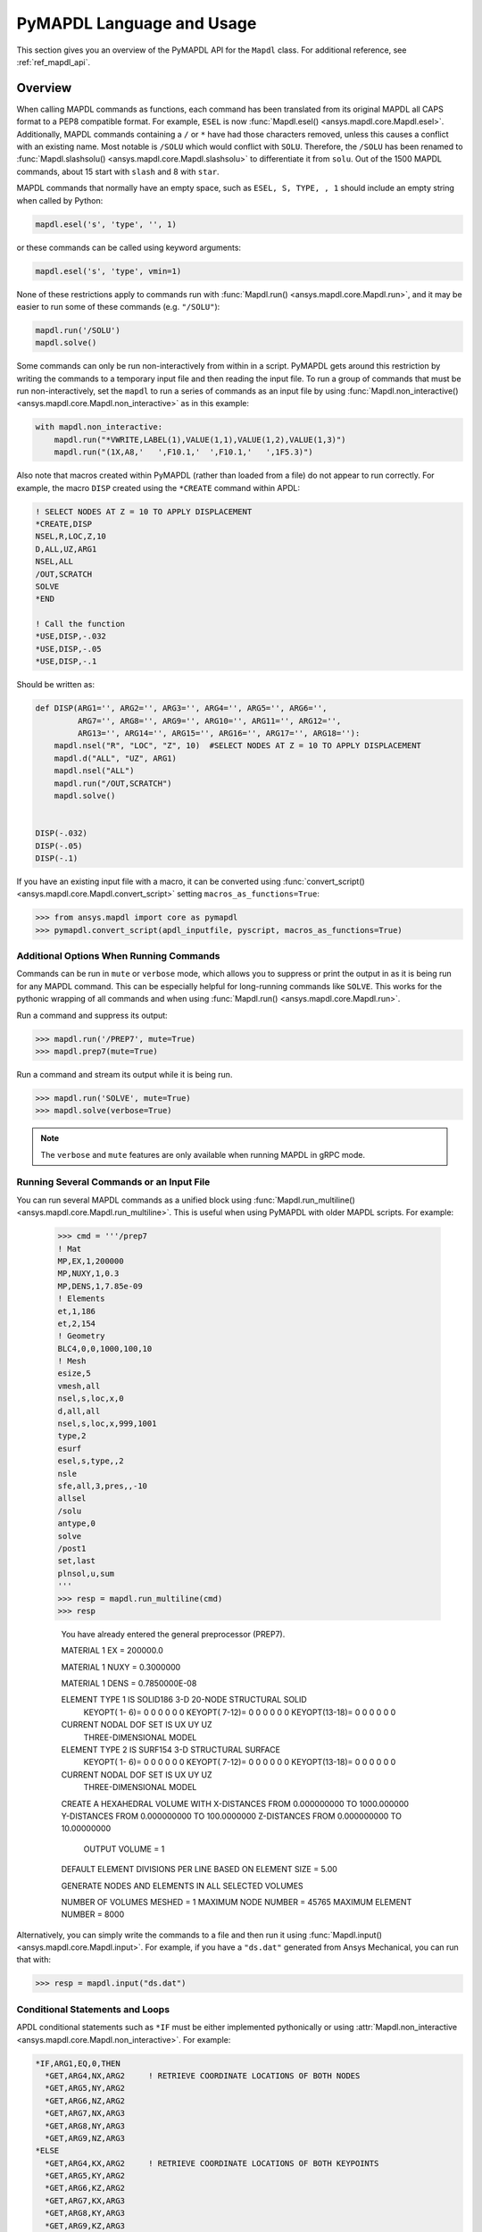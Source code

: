 .. _ref_mapdl_user_guide:

**************************
PyMAPDL Language and Usage
**************************
This section gives you an overview of the PyMAPDL API for the
``Mapdl`` class.  For additional reference, see :ref:`ref_mapdl_api`.

Overview
--------
When calling MAPDL commands as functions, each command has been
translated from its original MAPDL all CAPS format to a PEP8
compatible format.  For example, ``ESEL`` is now :func:`Mapdl.esel()
<ansys.mapdl.core.Mapdl.esel>`.  Additionally, MAPDL commands
containing a ``/`` or ``*`` have had those characters removed, unless
this causes a conflict with an existing name.  Most notable is
``/SOLU`` which would conflict with ``SOLU``.  Therefore, the
``/SOLU`` has been renamed to :func:`Mapdl.slashsolu()
<ansys.mapdl.core.Mapdl.slashsolu>` to differentiate it from ``solu``.
Out of the 1500 MAPDL commands, about 15 start with ``slash`` and 8
with ``star``.

MAPDL commands that normally have an empty space, such as ``ESEL, S,
TYPE, , 1`` should include an empty string when called by Python:

.. code:: python

    mapdl.esel('s', 'type', '', 1)

or these commands can be called using keyword arguments:

.. code:: python

    mapdl.esel('s', 'type', vmin=1)

None of these restrictions apply to commands run with :func:`Mapdl.run()
<ansys.mapdl.core.Mapdl.run>`, and it may be easier to run some of
these commands (e.g. ``"/SOLU"``):

.. code:: python

    mapdl.run('/SOLU')
    mapdl.solve()

Some commands can only be run non-interactively from within in a
script.  PyMAPDL gets around this restriction by writing the commands
to a temporary input file and then reading the input file.  To run a
group of commands that must be run non-interactively, set the
``mapdl`` to run a series of commands as an input file by using
:func:`Mapdl.non_interactive() <ansys.mapdl.core.Mapdl.non_interactive>`
as in this example:

.. code:: python

    with mapdl.non_interactive:
        mapdl.run("*VWRITE,LABEL(1),VALUE(1,1),VALUE(1,2),VALUE(1,3)")
        mapdl.run("(1X,A8,'   ',F10.1,'  ',F10.1,'   ',1F5.3)")

Also note that macros created within PyMAPDL (rather than loaded from
a file) do not appear to run correctly.  For example, the macro
``DISP`` created using the ``*CREATE`` command within APDL:

.. code::

    ! SELECT NODES AT Z = 10 TO APPLY DISPLACEMENT
    *CREATE,DISP
    NSEL,R,LOC,Z,10
    D,ALL,UZ,ARG1
    NSEL,ALL
    /OUT,SCRATCH
    SOLVE
    *END

    ! Call the function
    *USE,DISP,-.032
    *USE,DISP,-.05
    *USE,DISP,-.1

Should be written as:

.. code:: python

    def DISP(ARG1='', ARG2='', ARG3='', ARG4='', ARG5='', ARG6='',
             ARG7='', ARG8='', ARG9='', ARG10='', ARG11='', ARG12='',
             ARG13='', ARG14='', ARG15='', ARG16='', ARG17='', ARG18=''):
        mapdl.nsel("R", "LOC", "Z", 10)  #SELECT NODES AT Z = 10 TO APPLY DISPLACEMENT
        mapdl.d("ALL", "UZ", ARG1)
        mapdl.nsel("ALL")
        mapdl.run("/OUT,SCRATCH")
        mapdl.solve()

    
    DISP(-.032)
    DISP(-.05)
    DISP(-.1)

If you have an existing input file with a macro, it can be converted
using :func:`convert_script() <ansys.mapdl.core.Mapdl.convert_script>`
setting ``macros_as_functions=True``:

.. code:: python

    >>> from ansys.mapdl import core as pymapdl
    >>> pymapdl.convert_script(apdl_inputfile, pyscript, macros_as_functions=True)



Additional Options When Running Commands
~~~~~~~~~~~~~~~~~~~~~~~~~~~~~~~~~~~~~~~~
Commands can be run in ``mute`` or ``verbose`` mode, which allows you
to suppress or print the output in as it is being run for any MAPDL
command.  This can be especially helpful for long-running commands
like ``SOLVE``.  This works for the pythonic wrapping of all commands
and when using :func:`Mapdl.run() <ansys.mapdl.core.Mapdl.run>`.

Run a command and suppress its output:

.. code:: python

    >>> mapdl.run('/PREP7', mute=True)
    >>> mapdl.prep7(mute=True)

Run a command and stream its output while it is being run.

.. code:: python

    >>> mapdl.run('SOLVE', mute=True)
    >>> mapdl.solve(verbose=True)

.. note::
    The ``verbose`` and ``mute`` features are only available when
    running MAPDL in gRPC mode.


Running Several Commands or an Input File
~~~~~~~~~~~~~~~~~~~~~~~~~~~~~~~~~~~~~~~~~
You can run several MAPDL commands as a unified block using
:func:`Mapdl.run_multiline() <ansys.mapdl.core.Mapdl.run_multiline>`.
This is useful when using PyMAPDL with older MAPDL scripts.  For
example:

    >>> cmd = '''/prep7
    ! Mat
    MP,EX,1,200000
    MP,NUXY,1,0.3
    MP,DENS,1,7.85e-09
    ! Elements
    et,1,186
    et,2,154
    ! Geometry
    BLC4,0,0,1000,100,10
    ! Mesh
    esize,5
    vmesh,all
    nsel,s,loc,x,0
    d,all,all
    nsel,s,loc,x,999,1001
    type,2
    esurf
    esel,s,type,,2
    nsle
    sfe,all,3,pres,,-10
    allsel
    /solu
    antype,0
    solve
    /post1
    set,last
    plnsol,u,sum
    '''
    >>> resp = mapdl.run_multiline(cmd)
    >>> resp

     You have already entered the general preprocessor (PREP7).

     MATERIAL          1     EX   =   200000.0

     MATERIAL          1     NUXY =  0.3000000

     MATERIAL          1     DENS =  0.7850000E-08

     ELEMENT TYPE          1 IS SOLID186     3-D 20-NODE STRUCTURAL SOLID
      KEYOPT( 1- 6)=        0      0      0        0      0      0
      KEYOPT( 7-12)=        0      0      0        0      0      0
      KEYOPT(13-18)=        0      0      0        0      0      0

     CURRENT NODAL DOF SET IS  UX    UY    UZ
      THREE-DIMENSIONAL MODEL

     ELEMENT TYPE          2 IS SURF154      3-D STRUCTURAL SURFACE
      KEYOPT( 1- 6)=        0      0      0        0      0      0
      KEYOPT( 7-12)=        0      0      0        0      0      0
      KEYOPT(13-18)=        0      0      0        0      0      0

     CURRENT NODAL DOF SET IS  UX    UY    UZ
      THREE-DIMENSIONAL MODEL

     CREATE A HEXAHEDRAL VOLUME WITH
     X-DISTANCES FROM      0.000000000     TO      1000.000000
     Y-DISTANCES FROM      0.000000000     TO      100.0000000
     Z-DISTANCES FROM      0.000000000     TO      10.00000000

          OUTPUT VOLUME =     1

     DEFAULT ELEMENT DIVISIONS PER LINE BASED ON ELEMENT SIZE =   5.00

     GENERATE NODES AND ELEMENTS   IN  ALL  SELECTED VOLUMES
    
     NUMBER OF VOLUMES MESHED   =         1
     MAXIMUM NODE NUMBER        =     45765
     MAXIMUM ELEMENT NUMBER     =      8000

Alternatively, you can simply write the commands to a file and then
run it using :func:`Mapdl.input() <ansys.mapdl.core.Mapdl.input>`.  For
example, if you have a ``"ds.dat"`` generated from Ansys Mechanical,
you can run that with:

.. code:: python

    >>> resp = mapdl.input("ds.dat")


Conditional Statements and Loops
~~~~~~~~~~~~~~~~~~~~~~~~~~~~~~~~
APDL conditional statements such as ``*IF`` must be either implemented
pythonically or using :attr:`Mapdl.non_interactive <ansys.mapdl.core.Mapdl.non_interactive>`.  For example:

.. code::

    *IF,ARG1,EQ,0,THEN
      *GET,ARG4,NX,ARG2     ! RETRIEVE COORDINATE LOCATIONS OF BOTH NODES
      *GET,ARG5,NY,ARG2
      *GET,ARG6,NZ,ARG2
      *GET,ARG7,NX,ARG3
      *GET,ARG8,NY,ARG3
      *GET,ARG9,NZ,ARG3
    *ELSE
      *GET,ARG4,KX,ARG2     ! RETRIEVE COORDINATE LOCATIONS OF BOTH KEYPOINTS
      *GET,ARG5,KY,ARG2
      *GET,ARG6,KZ,ARG2
      *GET,ARG7,KX,ARG3
      *GET,ARG8,KY,ARG3
      *GET,ARG9,KZ,ARG3
    *ENDIF

Should be implemented as:

.. code:: python

    with mapdl.non_interactive:
        mapdl.run("*IF,ARG1,EQ,0,THEN")
        mapdl.run("*GET,ARG4,NX,ARG2     ")  # RETRIEVE COORDINATE LOCATIONS OF BOTH NODES
        mapdl.run("*GET,ARG5,NY,ARG2")
        mapdl.run("*GET,ARG6,NZ,ARG2")
        mapdl.run("*GET,ARG7,NX,ARG3")
        mapdl.run("*GET,ARG8,NY,ARG3")
        mapdl.run("*GET,ARG9,NZ,ARG3")
        mapdl.run("*ELSE")
        mapdl.run("*GET,ARG4,KX,ARG2     ")  # RETRIEVE COORDINATE LOCATIONS OF BOTH KEYPOINTS
        mapdl.run("*GET,ARG5,KY,ARG2")
        mapdl.run("*GET,ARG6,KZ,ARG2")
        mapdl.run("*GET,ARG7,KX,ARG3")
        mapdl.run("*GET,ARG8,KY,ARG3")
        mapdl.run("*GET,ARG9,KZ,ARG3")
        mapdl.run("*ENDIF")

Or pythonically as:

.. code:: python

    # MAPDL parameters can be obtained using load_parameters
    if ARG1 == 0:
        mapdl.run("*GET,ARG4,NX,ARG2     ")  # RETRIEVE COORDINATE LOCATIONS OF BOTH NODES
        mapdl.run("*GET,ARG5,NY,ARG2")
        mapdl.run("*GET,ARG6,NZ,ARG2")
        mapdl.run("*GET,ARG7,NX,ARG3")
        mapdl.run("*GET,ARG8,NY,ARG3")
        mapdl.run("*GET,ARG9,NZ,ARG3")
    else:
        mapdl.run("*GET,ARG4,KX,ARG2     ")  # RETRIEVE COORDINATE LOCATIONS OF BOTH KEYPOINTS
        mapdl.run("*GET,ARG5,KY,ARG2")
        mapdl.run("*GET,ARG6,KZ,ARG2")
        mapdl.run("*GET,ARG7,KX,ARG3")
        mapdl.run("*GET,ARG8,KY,ARG3")
        mapdl.run("*GET,ARG9,KZ,ARG3")

APDL loops using ``*DO`` or ``*DOWHILE`` should also be implemetned
using ``mapdl.non_interactive`` or pythonically.


Warnings and Errors
~~~~~~~~~~~~~~~~~~~
Errors are handled pythonically.  For example:

.. code:: python

    try:
        mapdl.solve()
    except:
        # do something else with MAPDL

Commands that are ignored within MAPDL are flagged as errors.  This is
different than MAPDL's default behavior where commands that are
ignored are treated as warnings.  For example, in ``ansys-mapdl-core``
running a command in the wrong session raises an error:

.. code:: python

    >>> mapdl.finish()
    >>> mapdl.k()

    Exception: 
    K, , , , 

     *** WARNING ***                         CP =       0.307   TIME= 11:05:01
     K is not a recognized BEGIN command, abbreviation, or macro.  This      
     command will be ignored.

You can change this behavior so ignored commands can be logged as
warnings not raised as an exception by setting
:func:`Mapdl.allow_ignore() <ansys.mapdl.core.Mapdl.allow_ignore>`.  For
example:

.. code:: python

   >>> mapdl.allow_ignore = True
   >>> mapdl.k()  # warning silently ignored


Prompts
~~~~~~~
Prompts from MAPDL automatically continued as if MAPDL is in batch
mode.  Commands requiring user input, such as :func:`Mapdl.vwrite()
<ansys.mapdl.core.Mapdl.vwrite>` will fail and must be entered in
non-interactively.


APDL Command Logging
--------------------
While ``ansys-mapdl-core`` is designed to make it easier to control an
APDL session by calling it using Python, it may be necessary to call
MAPDL again using an input file generated from a PyMAPDL script.  This
is automatically enabled with the ``log_apdl='apdl.log'`` parameter.
Enabling this parameter will cause :class:`Mapdl
<ansys.mapdl.core.mapdl._MapdlCore>` to write each command run into a
log file named ``"apdl.log"`` in the active :attr:`Mapdl.directory
<ansys.mapdl.core.Mapdl.directory>`.  For example:

.. code:: python

    from ansys.mapdl.core import launch_mapdl

    ansys = launch_mapdl(log_apdl='apdl.log')
    ansys.prep7()
    ansys.k(1, 0, 0, 0)
    ansys.k(2, 1, 0, 0)
    ansys.k(3, 1, 1, 0)
    ansys.k(4, 0, 1, 0)    

Will write the following to ``"apdl.log"``

.. code::

    /PREP7,
    K,1,0,0,0
    K,2,1,0,0
    K,3,1,1,0
    K,4,0,1,0

This allows for the translation of a Python script to an APDL script
except for conditional statements, loops, or functions.


Interactive Breakpoint
----------------------
In most circumstances it is necessary or preferable to open up the
MAPDL GUI.  The :class:`Mapdl <ansys.mapdl.core.mapdl._MapdlCore>` module has :func:`Mapdl.open_gui() <ansys.mapdl.core.Mapdl.open_gui>` that allows you to seamlessly open up the GUI without losing work or having to restart your session.  For example:

.. code:: python

    >>> from ansys.mapdl.core import launch_mapdl
    >>> mapdl = launch_mapdl()

    Create a square area using keypoints

    >>> mapdl.prep7()
    >>> mapdl.k(1, 0, 0, 0)
    >>> mapdl.k(2, 1, 0, 0)
    >>> mapdl.k(3, 1, 1, 0)
    >>> mapdl.k(4, 0, 1, 0)    
    >>> mapdl.l(1, 2)
    >>> mapdl.l(2, 3)
    >>> mapdl.l(3, 4)
    >>> mapdl.l(4, 1)
    >>> mapdl.al(1, 2, 3, 4)

    Open up the gui

    >>> mapdl.open_gui()

    Resume where you left off

    >>> mapdl.et(1, 'MESH200', 6)
    >>> mapdl.amesh('all')
    >>> mapdl.eplot()    

This approach avoids the hassle of having to switch back and forth
between an interactive session and a scripting session.  Instead, you
can have one scripting session and open up a GUI from the scripting
session without losing work or progress.  Additionally, none of the
changes made in the GUI will affect the script.  You can experiment in
the GUI and the script will be left unaffected.


Running a Batch
---------------
Instead of running an MAPDL batch by calling MAPDL with an input file,
you can instead define a function that runs MAPDL.  This example runs
a mesh convergence study based on the maximum stress of a cylinder
with torsional loading.

.. code:: python

    import numpy as np
    from ansys.mapdl.core import launch_mapdl

    def cylinder_batch(elemsize, plot=False):
        """ Report the maximum von Mises stress of a Cantilever supported cylinder"""

        # clear
        mapdl.finish()
        mapdl.clear()

        # cylinder parameters
        radius = 2
        h_tip = 2
        height = 20
        force = 100/radius
        pressure = force/(h_tip*2*np.pi*radius)

        mapdl.prep7()
        mapdl.et(1, 186)
        mapdl.et(2, 154)
        mapdl.r(1)
        mapdl.r(2)

        # Aluminum properties (or something)
        mapdl.mp('ex', 1, 10e6)
        mapdl.mp('nuxy', 1, 0.3)
        mapdl.mp('dens', 1, 0.1/386.1)
        mapdl.mp('dens', 2, 0)

        # Simple cylinder
        for i in range(4):
            mapdl.cylind(radius, '', '', height, 90*(i-1), 90*i)

        mapdl.nummrg('kp')            

        # mesh cylinder
        mapdl.lsel('s', 'loc', 'x', 0)
        mapdl.lsel('r', 'loc', 'y', 0)
        mapdl.lsel('r', 'loc', 'z', 0, height - h_tip)
        # mapdl.lesize('all', elemsize*2)
        mapdl.mshape(0)
        mapdl.mshkey(1)
        mapdl.esize(elemsize)
        mapdl.allsel('all')
        mapdl.vsweep('ALL')
        mapdl.csys(1)
        mapdl.asel('s', 'loc', 'z', '', height - h_tip + 0.0001)
        mapdl.asel('r', 'loc', 'x', radius)
        mapdl.local(11, 1)
        mapdl.csys(0)
        mapdl.aatt(2, 2, 2, 11)
        mapdl.amesh('all')
        mapdl.finish()

        if plot:
            mapdl.view(1, 1, 1, 1)
            mapdl.eplot()

        # new solution
        mapdl.slashsolu()
        mapdl.antype('static', 'new')
        mapdl.eqslv('pcg', 1e-8)

        # Apply tangential pressure
        mapdl.esel('s', 'type', '', 2)
        mapdl.sfe('all', 2, 'pres', '', pressure)

        # Constrain bottom of cylinder/rod
        mapdl.asel('s', 'loc', 'z', 0)
        mapdl.nsla('s', 1)

        mapdl.d('all', 'all')
        mapdl.allsel()
        mapdl.psf('pres', '', 2)
        mapdl.pbc('u', 1)
        mapdl.solve()
        mapdl.finish()

        # access results using MAPDL object
        result = mapdl.result

        # to access the results you could have run:
        # from ansys.mapdl import reader as pymapdl_reader
        # resultfile = os.path.join(mapdl.path, '%s.rst' % mapdl.jobname)
        # result = pymapdl_reader.read_binary(result file)

        # Get maximum von Mises stress at result 1
        # Index 0 as it's zero based indexing
        nodenum, stress = result.principal_nodal_stress(0)

        # von Mises stress is the last column
        # must be nanmax as the shell element stress is not recorded
        maxstress = np.nanmax(stress[:, -1])

        # return number of nodes and max stress
        return nodenum.size, maxstress


    # initialize MAPDL
    mapdl = launch_mapdl(override=True, loglevel='ERROR')

    # call MAPDL to solve repeatedly
    result_summ = []
    for elemsize in np.linspace(0.6, 0.15, 15):
        # run the batch and report the results
        nnode, maxstress = cylinder_batch(elemsize, plot=False)
        result_summ.append([nnode, maxstress])
        print('Element size %f: %6d nodes and maximum vom Mises stress %f'
              % (elemsize, nnode, maxstress))

    # Exit MAPDL
    mapdl.exit()

This is the result from the script:

.. code::

    Element size 0.600000:   9657 nodes and maximum vom Mises stress 142.623505
    Element size 0.567857:  10213 nodes and maximum vom Mises stress 142.697800
    Element size 0.535714:  10769 nodes and maximum vom Mises stress 142.766510
    Element size 0.503571:  14177 nodes and maximum vom Mises stress 142.585388
    Element size 0.471429:  18371 nodes and maximum vom Mises stress 142.825684
    Element size 0.439286:  19724 nodes and maximum vom Mises stress 142.841202
    Element size 0.407143:  21412 nodes and maximum vom Mises stress 142.945984
    Element size 0.375000:  33502 nodes and maximum vom Mises stress 142.913437
    Element size 0.342857:  37877 nodes and maximum vom Mises stress 143.033401
    Element size 0.310714:  59432 nodes and maximum vom Mises stress 143.328842
    Element size 0.278571:  69106 nodes and maximum vom Mises stress 143.176086
    Element size 0.246429: 110547 nodes and maximum vom Mises stress 143.499329
    Element size 0.214286: 142496 nodes and maximum vom Mises stress 143.559128
    Element size 0.182143: 211966 nodes and maximum vom Mises stress 143.953430
    Element size 0.150000: 412324 nodes and maximum vom Mises stress 144.275406


Chaining Commands in MAPDL
--------------------------
MAPDL permits several commands on one line by using the separation
character ``"$"``.  This can be utilized within ``ansys-mapdl-core``
to effectively chain several commands together rather and send them to
MAPDL for execution rather than executing them individually.  This can
be helpful when you need to execute thousands of commands in a python
loop and don't need the individual results for each command.  For
example, if you wish to create a 1000 keypoints along the X axis you
would run:

.. code:: python

    xloc = np.linspace(0, 1, 1000)
    for x in xloc:
        mapdl.k(x=x)


However, since each command executes individually and returns a
response, it is much faster to send the commands to be executed by
MAPDL in groups and have :class:`Mapdl
<ansys.mapdl.core.mapdl._MapdlCore>` handle grouping the commands by
using :attr:`Mapdl.chain_commands
<ansys.mapdl.core.Mapdl.chain_commands>`.

.. code:: python

    xloc = np.linspace(0, 1, 1000)
    with mapdl.chain_commands:
        for x in xloc:
            mapdl.k(x=x)

The execution time on this generally 4 to 10 times faster than running
each command individually.  You can then view the final response of
the chained commands with :attr:`Mapdl.last_response
<ansys.mapdl.core.Mapdl.last_response>`.


Sending Arrays to MAPDL
-----------------------
You can send ``numpy`` arrays or Python lists directly to MAPDL using
:class:`Mapdl.parameters <ansys.mapdl.core.parameters.Parameters`.
This is far more efficient than individually sending parameters to
MAPDL through Python with :func:`Mapdl.run()
<ansys.mapdl.core.Mapdl.run>`.  It uses :func:`Mapdl.vread()
<ansys.mapdl.core._commands.ParameterDefinition>` behind the scenes
and will be replaced with a faster interface in the future.

.. code:: python

    from ansys.mapdl.core import launch_mapdl
    import numpy as np
    mapdl = launch_mapdl()
    arr = np.random.random((5, 3))
    mapdl.parameters['MYARR'] = arr

Verify the data has been properly loaded to MAPDL by indexing
``mapdl.parameters`` as if it was a Python dictionary:

.. code:: python

   >>> array_from_mapdl = mapdl.parameters['MYARR']
   >>> array_from_mapdl
   array([[0.65516567, 0.96977939, 0.3224993 ],
          [0.58634927, 0.84392263, 0.18152529],
          [0.76719759, 0.45748876, 0.56432361],
          [0.78548338, 0.01042177, 0.57420062],
          [0.33189362, 0.9681039 , 0.47525875]])


Downloading a Remote MAPDL File
~~~~~~~~~~~~~~~~~~~~~~~~~~~~~~~
When running MAPDL in gRPC mode, remote files can be listed and
downloaded using :class:`Mapdl <ansys.mapdl.core.mapdl._MapdlCore>`
with :func:`Mapdl.download() <ansys.mapdl.core.Mapdl.download>` For
example, to list the remote files and download one of them:

.. code:: python

    remote_files = mapdl.list_files()

    # ensure the result file is one of the remote files
    assert 'file.rst' in remote_files

    # download the remote result file
    mapdl.download('file.rst')

.. note::

   This feature is only available for MAPDL 2021R1 or newer.


Uploading a Local MAPDL File
~~~~~~~~~~~~~~~~~~~~~~~~~~~~
You can upload a local file a the remote mapdl instance with
:func:`Mapdl.upload() <ansys.mapdl.core.Mapdl.upload>` For example:

.. code:: python

    # upload a local file
    mapdl.upload('sample.db')

    # ensure the uploaded file is one of the remote files
    remote_files = mapdl.list_files()
    assert 'sample.db' in remote_files

.. note::

   This feature is only available for MAPDL 2021R1 or newer.


Unsupported MAPDL Commands and Other Considerations
---------------------------------------------------
Most MAPDl commands have been mapped pythonically into their
equivalent methods.  Some commands, however, are not supported either
because they are not applicable to an interactive session, or require
additional commands that are incompatible with the way inputs are
handled in the MAPDL server.


Non-Applicable Commands
~~~~~~~~~~~~~~~~~~~~~~~
Some commands are quietly ignored by MAPDL and you are still free to
use them.  For example ``/BATCH``, implemented as ``Mapdl.batch()`` returns:

.. code::

    *** WARNING ***                         CP =       0.519   TIME= 12:04:16
    The /BATCH command must be the first line of input.  The /BATCH command
    is ignored.

Note, that running these commands with ``mapdl.run('<command>')`` will
not cause MAPDL to exit, and will generally simply be ignored by MAPDL.

Ignored commands:

* ``/BATCH``
* ``*DEL``
* ``/ERASE``
* ``ERASE``
* ``HELP``
* ``HELPDISP``
* ``NOERASE``
* ``UNDO``
* ``*VEDIT``

.. _ref_unsupported_commands:

Unsupported "Interactive" Commands
~~~~~~~~~~~~~~~~~~~~~~~~~~~~~~~~~~
The following commands will immediately kill the server if run and are
not permitted.

Some commands, such as ``/EOF``, .  These commands are not wrapped or
directly exposed to the user with a Python method such as
``mapdl.eof()``.  If you wish to exit the server, use
:func:`Mapdl.exit() <ansys.mapdl.core.Mapdl.exit>`.  Other commands,
such as ``*ASK``, request user and are not supported within an
interactive context.  Some of commands may be run in
:attr:`Mapdl.non_interactive
<ansys.mapdl.core.Mapdl.non_interactive>`.  Others simply are not
supported.

* ``*ASK``
* ``*CREATE``
* ``CFOPEN``
* ``*CYCLE``
* ``*DO``
* ``*DOWHILE``
* ``*ELSE``
* ``*ELSEIF``
* ``*ENDDO``
* ``/EOF``
* ``*GO``
* ``*IF``
* ``*REPEAT``
* ``*RETURN``
* ``*VWRITE``
* ``CMATRIX``

Note, many of these commands do not make sense in a Python context.
For example the ``*ASK`` can be replaced with a Python ``input``,
``*IF`` with a Python ``if`` statement, and instead of ``*CREATE`` and
``*USE`` can simply call another Python function or module.


GUI Commands
~~~~~~~~~~~~
These commands have no direct mapping to MAPDL as they are not
applicable to a "headless" interactive session.

* ``*DEL``

